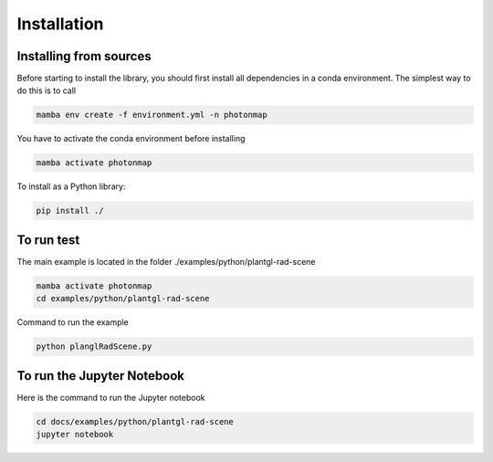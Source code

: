 Installation
###############################

Installing from sources
=======================

Before starting to install the library, you should first install all dependencies in a conda environment. The simplest way to do this is to call

.. code-block:: bash
    
    mamba env create -f environment.yml -n photonmap

You have to activate the conda environment before installing

.. code-block:: bash
    
    mamba activate photonmap

To install as a Python library:

.. code-block:: bash
    
    pip install ./

To run test
===========

The main example is located in the folder ./examples/python/plantgl-rad-scene

.. code-block:: bash
    
    mamba activate photonmap
    cd examples/python/plantgl-rad-scene

Command to run the example

.. code-block:: bash
    
    python planglRadScene.py

To run the Jupyter Notebook
===========================
Here is the command to run the Jupyter notebook

.. code-block:: bash
    
    cd docs/examples/python/plantgl-rad-scene
    jupyter notebook